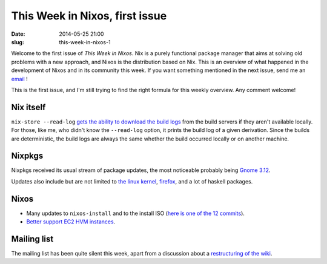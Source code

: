 This Week in Nixos, first issue
===============================
:date: 2014-05-25 21:00
:slug: this-week-in-nixos-1

Welcome to the first issue of `This Week in Nixos`. Nix is a purely
functional package manager that aims at solving old problems with a
new approach, and Nixos is the distribution based on Nix. This is an
overview of what happened in the development of Nixos and in its
community this week. If you want something mentioned in the next issue,
send me an email_ !

.. _email: mailto:georges.dubus@gmail.com?subject=This%20Week%20in%20Nixos%20Suggestion

This is the first issue, and I'm still trying to find the right
formula for this weekly overview. Any comment welcome!

Nix itself
----------

``nix-store --read-log`` `gets the ability to download the build
logs <https://github.com/NixOS/nix/commit/9f9080e2c019f188ba679a7a89284d7eaf629710>`_
from the build servers if they aren't available locally. For those,
like me, who didn't know the ``--read-log`` option, it prints the
build log of a given derivation. Since the builds are deterministic,
the build logs are always the same whether the build occurred locally
or on another machine.

Nixpkgs
-------

Nixpkgs received its usual stream of package updates, the most
noticeable probably being `Gnome 3.12
<https://github.com/NixOS/nixpkgs/pull/2694>`_.

Updates also include but are not limited to `the linux kernel
<https://github.com/NixOS/nixpkgs/commit/2ee6c0c63e381c2afb3540261a353a7094fcf659>`_,
`firefox
<https://github.com/NixOS/nixpkgs/commit/8b89cba9c6c747ad10afc831dd03ed2af487a794>`_,
and a lot of haskell packages.

Nixos
-----

- Many updates to ``nixos-install`` and to the install ISO (`here is
  one of the 12 commits
  <https://github.com/NixOS/nixpkgs/commit/1e2291f23ae2f51615353610db0482f464a7a77e>`_).
- `Better support EC2 HVM instances
  <https://github.com/NixOS/nixpkgs/commit/973fa21b52d0222ea5033ef265b2fbc0d2ab85c2>`_.

Mailing list
------------

The mailing list has been quite silent this week, apart from a
discussion about a `restructuring of the wiki
<http://thread.gmane.org/gmane.linux.distributions.nixos/13034>`_.

..  LocalWords:  Nixos Nixpkgs
